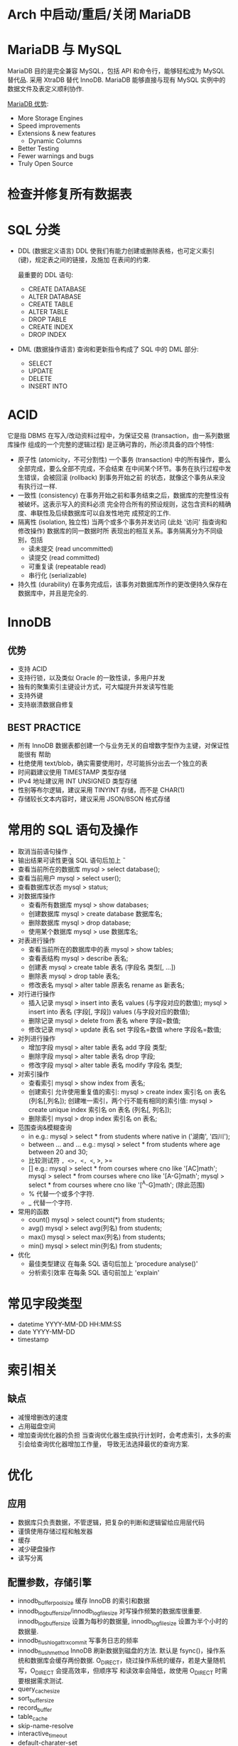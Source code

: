 * Arch 中启动/重启/关闭 MariaDB
  # systemctl start mysqld
  # systemctl restart mysqld
  # systemctl stop mysqld
* MariaDB 与 MySQL
  MariaDB 目的是完全兼容 MySQL，包括 API 和命令行，能够轻松成为 MySQL 替代品.
  采用 XtraDB 替代 InnoDB.
  MariaDB 能够直接与现有 MySQL 实例中的数据文件及表定义顺利协作.

  [[https://mariadb.com/kb/en/mariadb-versus-mysql-features/][MariaDB 优势]]:
  + More Storage Engines
  + Speed improvements
  + Extensions & new features
	- Dynamic Columns
  + Better Testing
  + Fewer warnings and bugs
  + Truly Open Source
* 检查并修复所有数据表
  # mysqlcheck -A --auto-repair -u root -p
* SQL 分类
  + DDL (数据定义语言)
	DDL 使我们有能力创建或删除表格，也可定义索引 (键)，规定表之间的链接，及施加
    在表间的约束.

	最重要的 DDL 语句:
	- CREATE DATABASE
	- ALTER DATABASE
	- CREATE TABLE
	- ALTER TABLE
	- DROP TABLE
	- CREATE INDEX
	- DROP INDEX
  + DML (数据操作语言)
	查询和更新指令构成了 SQL 中的 DML 部分:
	- SELECT
	- UPDATE
	- DELETE
	- INSERT INTO
* ACID
  它是指 DBMS 在写入/改动资料过程中，为保证交易 (transaction，由一系列数据库操作
  组成的一个完整的逻辑过程) 是正确可靠的，所必须具备的四个特性:
  + 原子性 (atomicity，不可分割性)
	一个事务 (transaction) 中的所有操作，要么全部完成，要么全部不完成，不会结束
    在中间某个环节。事务在执行过程中发生错误，会被回滚 (rollback) 到事务开始之前
    的状态，就像这个事务从来没有执行过一样.
  + 一致性 (consistency)
	在事务开始之前和事务结束之后，数据库的完整性没有被破坏。这表示写入的资料必须
    完全符合所有的预设规则，这包含资料的精确度、串联性及后续数据库可以自发性地完
    成预定的工作.
  + 隔离性 (isolation, 独立性)
	当两个或多个事务并发访问 (此处 '访问' 指查询和修改操作) 数据库的同一数据时所
    表现出的相互关系。事务隔离分为不同级别，包括
	- 读未提交 (read uncommitted)
	- 读提交 (read committed)
	- 可重复读 (repeatable read)
	- 串行化 (serializable)
  + 持久性 (durability)
	在事务完成后，该事务对数据库所作的更改便持久保存在数据库中，并且是完全的.
* InnoDB
** 优势
   + 支持 ACID
   + 支持行锁，以及类似 Oracle 的一致性读，多用户并发
   + 独有的聚集索引主键设计方式，可大幅提升并发读写性能
   + 支持外键
   + 支持崩溃数据自修复
** BEST PRACTICE
   + 所有 InnoDB 数据表都创建一个与业务无关的自增数字型作为主键，对保证性能很有
     帮助
   + 杜绝使用 text/blob，确实需要使用时，尽可能拆分出去一个独立的表
   + 时间戳建议使用 TIMESTAMP 类型存储
   + IPv4 地址建议用 INT UNSIGNED 类型存储
   + 性别等布尔逻辑，建议采用 TINYINT 存储，而不是 CHAR(1)
   + 存储较长文本内容时，建议采用 JSON/BSON 格式存储
* 常用的 SQL 语句及操作
  + 取消当前语句操作
	\c
  + 输出结果可读性更强
	SQL 语句后加上 \G
  + 查看当前所在的数据库
	mysql > select database();
  + 查看当前用户
	mysql > select user();
  + 查看数据库状态
	mysql > status;
  + 对数据库操作
	- 查看所有数据库
	  mysql > show databases;
	- 创建数据库
	  mysql > create database 数据库名;
	- 删除数据库
	  mysql > drop database;
	- 使用某个数据库
	  mysql > use 数据库名;
  + 对表进行操作
	- 查看当前所在的数据库中的表
	  mysql > show tables;
	- 查看表结构
	  mysql > describe 表名;
	- 创建表
	  mysql > create table 表名 (字段名 类型[, ...])
	- 删除表
	  mysql > drop table 表名;
	- 修改表名
	  mysql > alter table 原表名 rename as 新表名;
  + 对行进行操作
	- 插入记录
	  mysql > insert into 表名 values (与字段对应的数值);
	  mysql > insert into 表名 (字段[, 字段]) values (与字段对应的数值);
	- 删除记录
	  mysql > delete from 表名 where 字段=数值;
	- 修改记录
	  mysql > update 表名 set 字段名=数值 where 字段名=数值;
  + 对列进行操作
	- 增加字段
	  mysql > alter table 表名 add 字段 类型;
	- 删除字段
	  mysql > alter table 表名 drop 字段;
	- 修改字段
	  mysql > alter table 表名 modify 字段名 类型;
  + 对索引操作
    - 查看索引
	  mysql > show index from 表名;
	- 创建索引
	  允许使用重复值的索引:
	  mysql > create index 索引名 on 表名 (列名[,列名]);
	  创建唯一索引，两个行不能有相同的索引值:
	  mysql > create unique index 索引名 on 表名 (列名[, 列名]);
	- 删除索引
	  mysql > drop index 索引名 on 表名;
  + 范围查询&模糊查询
	- in
	  e.g.:
	  mysql > select * from students where native in ('湖南', '四川');
	- between ... and ...
	  e.g.:
	  mysql > select * from students where age between 20 and 30;
	- 比较测试符
	  =, <>, <, <=, >, >=
	- []
	  e.g.:
	  mysql > select * from courses where cno like '[AC]math';
	  mysql > select * from courses where cno like '[A-G]math';
	  mysql > select * from courses where cno like '[^A-G]math'; (除此范围)
	- %
	  代替一个或多个字符.
	- _
	  代替一个字符.
  + 常用的函数
	- count()
	  mysql > select count(*) from students;
	- avg()
	  mysql > select avg(列名) from students;
	- max()
	  mysql > select max(列名) from students;
	- min()
	  mysql > select min(列名) from students;
  + 优化
	- 最佳类型建议
	  在每条 SQL 语句后加上 'procedure analyse()'
	- 分析索引效率
	  在每条 SQL 语句前加上 'explain'
* 常见字段类型
  + datetime
	YYYY-MM-DD HH:MM:SS
  + date
	YYYY-MM-DD
  + timestamp
* 索引相关
** 缺点
   + 减慢增删改的速度
   + 占用磁盘空间
   + 增加查询优化器的负担
	 当查询优化器生成执行计划时，会考虑索引，太多的索引会给查询优化器增加工作量，
     导致无法选择最优的查询方案.
* 优化
** 应用
   + 数据库只负责数据，不管逻辑，把复杂的判断和逻辑留给应用层代码
   + 谨慎使用存储过程和触发器
   + 缓存
   + 减少硬盘操作
   + 读写分离
** 配置参数，存储引擎
   + innodb_buffer_pool_size
     缓存 InnoDB 的索引和数据
   + innodb_log_buffer_size/innodb_log_file_size
	 对写操作频繁的数据库很重要.
	 innodb_log_buffer_size 设置为每秒的数据量,
	 innodb_log_file_size 设置为半个小时的数据量.
   + innodb_flush_log_at_trx_commit
	 写事务日志的频率
   + innodb_flush_method
	 InnoDB 刷新数据到磁盘的方法.
	 默认是 fsync()，操作系统和数据库会缓存两份数据.
	 O_DIRECT，绕过操作系统的缓存，若是大量随机写，O_DIRECT 会提高效率，但顺序写
     和读效率会降低，故使用 O_DIRECT 时需要根据需求测试.
   + query_cache_size
   + sort_buffer_size
   + record_buffer
   + table_cache
   + skip-name-resolve
   + interactive_timeout
   + default-charater-set
   + max_connections
   + thread_concurrency
** SQL 语句
   + 考虑扩充的情况下用最省的类型
   + ip 类型
	 inet_aton 和 inet_ntoa 函数
   + 表的设计，范式，反范式
   + explain 每条 sql 语句，确认是否用到索引
   + 不要在 innodb 引擎的表上使用 count(*)
   + 批量写，减少磁盘 IO
   + 开启慢查询日志
** 索引
   + 主键占空间越小越好
   + 不要用随机值做主键
   + 根据主键查询速度最快
   + 不做不必要的索引
   + 只有几个值的字段不必索引
** 操作系统/硬件
   + Linux
   + 文件系统: XFS
   + 硬盘调优
